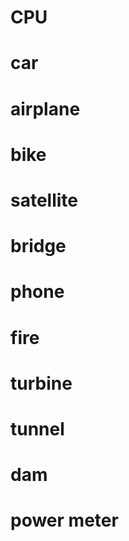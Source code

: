 * CPU
* car
* airplane
* bike
* satellite
* bridge
* phone
* fire
* turbine
* tunnel
* dam
* power meter
